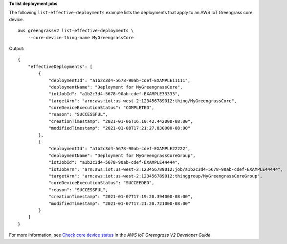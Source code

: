 **To list deployment jobs**

The following ``list-effective-deployments`` example lists the deployments that apply to an AWS IoT Greengrass core device. ::

    aws greengrassv2 list-effective-deployments \
        --core-device-thing-name MyGreengrassCore

Output::

    {
        "effectiveDeployments": [
            {
                "deploymentId": "a1b2c3d4-5678-90ab-cdef-EXAMPLE11111",
                "deploymentName": "Deployment for MyGreengrassCore",
                "iotJobId": "a1b2c3d4-5678-90ab-cdef-EXAMPLE33333",
                "targetArn": "arn:aws:iot:us-west-2:123456789012:thing/MyGreengrassCore",
                "coreDeviceExecutionStatus": "COMPLETED",
                "reason": "SUCCESSFUL",
                "creationTimestamp": "2021-01-06T16:10:42.442000-08:00",
                "modifiedTimestamp": "2021-01-08T17:21:27.830000-08:00"
            },
            {
                "deploymentId": "a1b2c3d4-5678-90ab-cdef-EXAMPLE22222",
                "deploymentName": "Deployment for MyGreengrassCoreGroup",
                "iotJobId": "a1b2c3d4-5678-90ab-cdef-EXAMPLE44444",
                "iotJobArn": "arn:aws:iot:us-west-2:123456789012:job/a1b2c3d4-5678-90ab-cdef-EXAMPLE44444",
                "targetArn": "arn:aws:iot:us-west-2:123456789012:thinggroup/MyGreengrassCoreGroup",
                "coreDeviceExecutionStatus": "SUCCEEDED",
                "reason": "SUCCESSFUL",
                "creationTimestamp": "2021-01-07T17:19:20.394000-08:00",
                "modifiedTimestamp": "2021-01-07T17:21:20.721000-08:00"
            }
        ]
    }

For more information, see `Check core device status <https://docs.aws.amazon.com/greengrass/v2/developerguide/device-status.html>`__ in the *AWS IoT Greengrass V2 Developer Guide*.